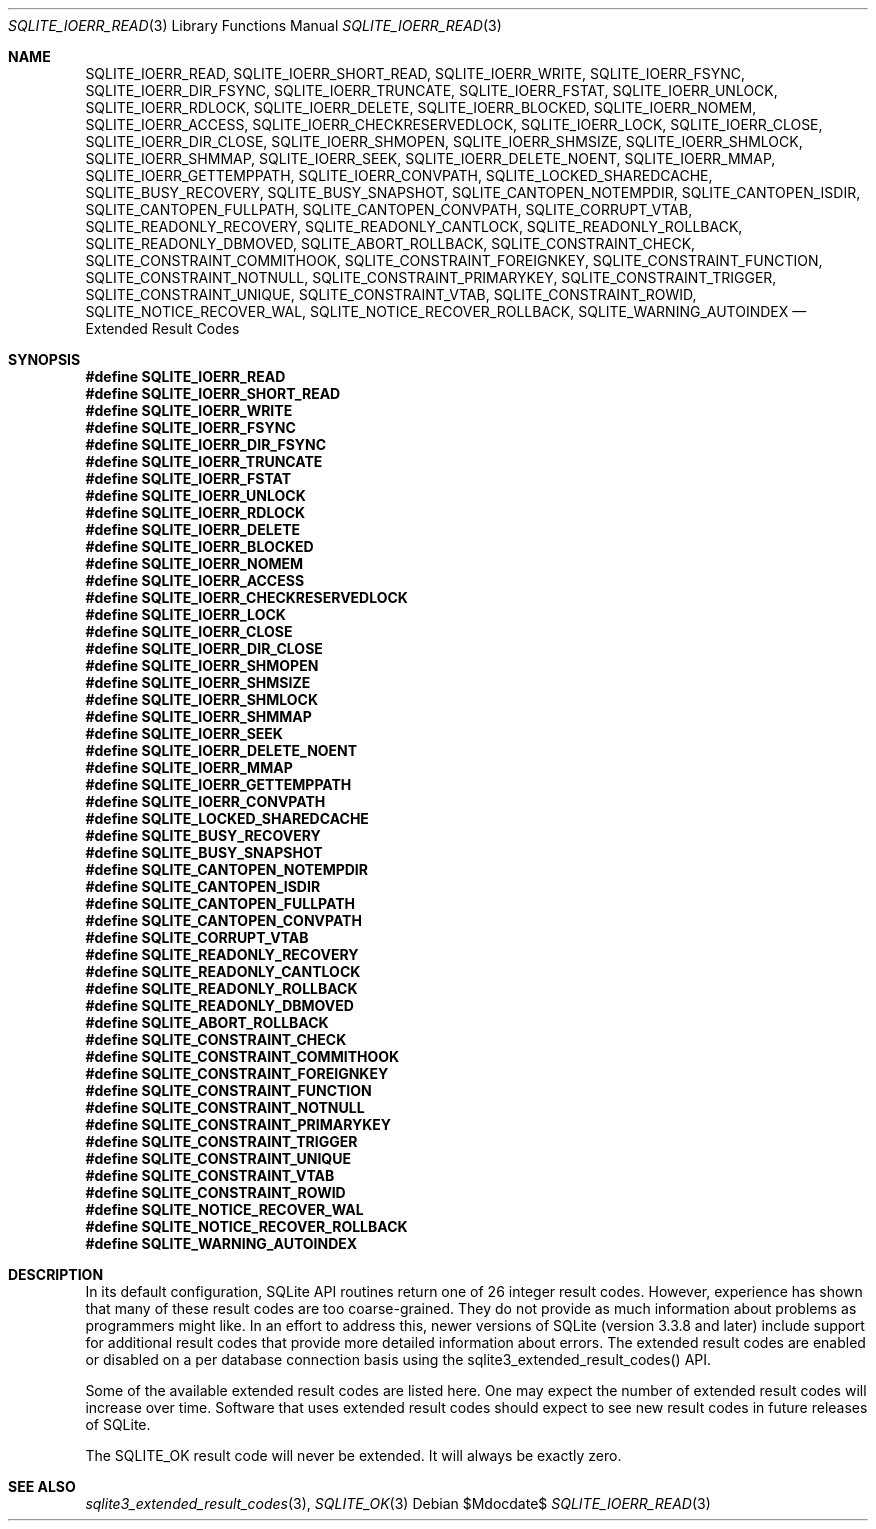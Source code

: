 .Dd $Mdocdate$
.Dt SQLITE_IOERR_READ 3
.Os
.Sh NAME
.Nm SQLITE_IOERR_READ ,
.Nm SQLITE_IOERR_SHORT_READ ,
.Nm SQLITE_IOERR_WRITE ,
.Nm SQLITE_IOERR_FSYNC ,
.Nm SQLITE_IOERR_DIR_FSYNC ,
.Nm SQLITE_IOERR_TRUNCATE ,
.Nm SQLITE_IOERR_FSTAT ,
.Nm SQLITE_IOERR_UNLOCK ,
.Nm SQLITE_IOERR_RDLOCK ,
.Nm SQLITE_IOERR_DELETE ,
.Nm SQLITE_IOERR_BLOCKED ,
.Nm SQLITE_IOERR_NOMEM ,
.Nm SQLITE_IOERR_ACCESS ,
.Nm SQLITE_IOERR_CHECKRESERVEDLOCK ,
.Nm SQLITE_IOERR_LOCK ,
.Nm SQLITE_IOERR_CLOSE ,
.Nm SQLITE_IOERR_DIR_CLOSE ,
.Nm SQLITE_IOERR_SHMOPEN ,
.Nm SQLITE_IOERR_SHMSIZE ,
.Nm SQLITE_IOERR_SHMLOCK ,
.Nm SQLITE_IOERR_SHMMAP ,
.Nm SQLITE_IOERR_SEEK ,
.Nm SQLITE_IOERR_DELETE_NOENT ,
.Nm SQLITE_IOERR_MMAP ,
.Nm SQLITE_IOERR_GETTEMPPATH ,
.Nm SQLITE_IOERR_CONVPATH ,
.Nm SQLITE_LOCKED_SHAREDCACHE ,
.Nm SQLITE_BUSY_RECOVERY ,
.Nm SQLITE_BUSY_SNAPSHOT ,
.Nm SQLITE_CANTOPEN_NOTEMPDIR ,
.Nm SQLITE_CANTOPEN_ISDIR ,
.Nm SQLITE_CANTOPEN_FULLPATH ,
.Nm SQLITE_CANTOPEN_CONVPATH ,
.Nm SQLITE_CORRUPT_VTAB ,
.Nm SQLITE_READONLY_RECOVERY ,
.Nm SQLITE_READONLY_CANTLOCK ,
.Nm SQLITE_READONLY_ROLLBACK ,
.Nm SQLITE_READONLY_DBMOVED ,
.Nm SQLITE_ABORT_ROLLBACK ,
.Nm SQLITE_CONSTRAINT_CHECK ,
.Nm SQLITE_CONSTRAINT_COMMITHOOK ,
.Nm SQLITE_CONSTRAINT_FOREIGNKEY ,
.Nm SQLITE_CONSTRAINT_FUNCTION ,
.Nm SQLITE_CONSTRAINT_NOTNULL ,
.Nm SQLITE_CONSTRAINT_PRIMARYKEY ,
.Nm SQLITE_CONSTRAINT_TRIGGER ,
.Nm SQLITE_CONSTRAINT_UNIQUE ,
.Nm SQLITE_CONSTRAINT_VTAB ,
.Nm SQLITE_CONSTRAINT_ROWID ,
.Nm SQLITE_NOTICE_RECOVER_WAL ,
.Nm SQLITE_NOTICE_RECOVER_ROLLBACK ,
.Nm SQLITE_WARNING_AUTOINDEX
.Nd Extended Result Codes
.Sh SYNOPSIS
.Fd #define SQLITE_IOERR_READ
.Fd #define SQLITE_IOERR_SHORT_READ
.Fd #define SQLITE_IOERR_WRITE
.Fd #define SQLITE_IOERR_FSYNC
.Fd #define SQLITE_IOERR_DIR_FSYNC
.Fd #define SQLITE_IOERR_TRUNCATE
.Fd #define SQLITE_IOERR_FSTAT
.Fd #define SQLITE_IOERR_UNLOCK
.Fd #define SQLITE_IOERR_RDLOCK
.Fd #define SQLITE_IOERR_DELETE
.Fd #define SQLITE_IOERR_BLOCKED
.Fd #define SQLITE_IOERR_NOMEM
.Fd #define SQLITE_IOERR_ACCESS
.Fd #define SQLITE_IOERR_CHECKRESERVEDLOCK
.Fd #define SQLITE_IOERR_LOCK
.Fd #define SQLITE_IOERR_CLOSE
.Fd #define SQLITE_IOERR_DIR_CLOSE
.Fd #define SQLITE_IOERR_SHMOPEN
.Fd #define SQLITE_IOERR_SHMSIZE
.Fd #define SQLITE_IOERR_SHMLOCK
.Fd #define SQLITE_IOERR_SHMMAP
.Fd #define SQLITE_IOERR_SEEK
.Fd #define SQLITE_IOERR_DELETE_NOENT
.Fd #define SQLITE_IOERR_MMAP
.Fd #define SQLITE_IOERR_GETTEMPPATH
.Fd #define SQLITE_IOERR_CONVPATH
.Fd #define SQLITE_LOCKED_SHAREDCACHE
.Fd #define SQLITE_BUSY_RECOVERY
.Fd #define SQLITE_BUSY_SNAPSHOT
.Fd #define SQLITE_CANTOPEN_NOTEMPDIR
.Fd #define SQLITE_CANTOPEN_ISDIR
.Fd #define SQLITE_CANTOPEN_FULLPATH
.Fd #define SQLITE_CANTOPEN_CONVPATH
.Fd #define SQLITE_CORRUPT_VTAB
.Fd #define SQLITE_READONLY_RECOVERY
.Fd #define SQLITE_READONLY_CANTLOCK
.Fd #define SQLITE_READONLY_ROLLBACK
.Fd #define SQLITE_READONLY_DBMOVED
.Fd #define SQLITE_ABORT_ROLLBACK
.Fd #define SQLITE_CONSTRAINT_CHECK
.Fd #define SQLITE_CONSTRAINT_COMMITHOOK
.Fd #define SQLITE_CONSTRAINT_FOREIGNKEY
.Fd #define SQLITE_CONSTRAINT_FUNCTION
.Fd #define SQLITE_CONSTRAINT_NOTNULL
.Fd #define SQLITE_CONSTRAINT_PRIMARYKEY
.Fd #define SQLITE_CONSTRAINT_TRIGGER
.Fd #define SQLITE_CONSTRAINT_UNIQUE
.Fd #define SQLITE_CONSTRAINT_VTAB
.Fd #define SQLITE_CONSTRAINT_ROWID
.Fd #define SQLITE_NOTICE_RECOVER_WAL
.Fd #define SQLITE_NOTICE_RECOVER_ROLLBACK
.Fd #define SQLITE_WARNING_AUTOINDEX
.Sh DESCRIPTION
In its default configuration, SQLite API routines return one of 26
integer  result codes.
However, experience has shown that many of these result codes are too
coarse-grained.
They do not provide as much information about problems as programmers
might like.
In an effort to address this, newer versions of SQLite (version 3.3.8
and later) include support for additional result codes that provide
more detailed information about errors.
The extended result codes are enabled or disabled on a per database
connection basis using the sqlite3_extended_result_codes()
API.
.Pp
Some of the available extended result codes are listed here.
One may expect the number of extended result codes will increase over
time.
Software that uses extended result codes should expect to see new result
codes in future releases of SQLite.
.Pp
The SQLITE_OK result code will never be extended.
It will always be exactly zero.
.Sh SEE ALSO
.Xr sqlite3_extended_result_codes 3 ,
.Xr SQLITE_OK 3
